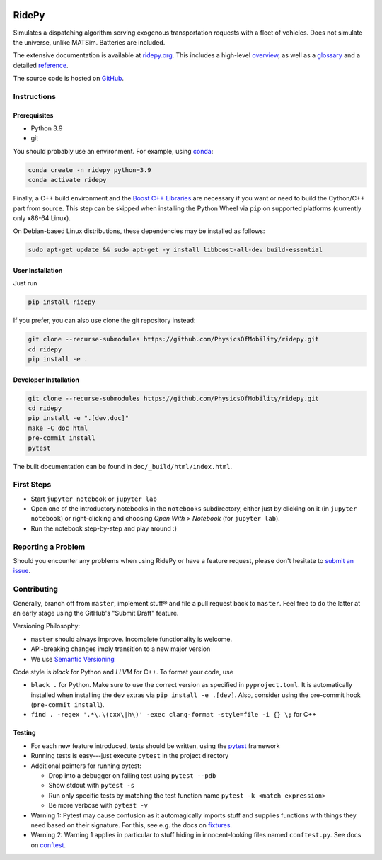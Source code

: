 |Code style: black| |Tests| |Docs| |wheel| |sdist|

RidePy
======

Simulates a dispatching algorithm serving exogenous transportation requests with a fleet of vehicles. Does not simulate the universe, unlike MATSim. Batteries are included.

The extensive documentation is available at `ridepy.org <https://ridepy.org/>`__. This includes a high-level `overview <https://ridepy.org/overview>`__, as well as a `glossary <https://ridepy.org/glossary>`__ and a detailed `reference <https://ridepy.org/reference>`__.

The source code is hosted on `GitHub <https://github.com/PhysicsOfMobility/ridepy>`__.


Instructions
------------

Prerequisites
~~~~~~~~~~~~~

-  Python 3.9
-  git

You should probably use an environment. For example, using
`conda <https://www.anaconda.com/>`__:

.. code:: sh

    conda create -n ridepy python=3.9
    conda activate ridepy


Finally, a C++ build environment and the `Boost C++ Libraries <https://www.boost.org/>`__
are necessary if you want or need to build the Cython/C++ part from source. This step
can be skipped when installing the Python Wheel via ``pip`` on supported platforms
(currently only x86-64 Linux).

On Debian-based Linux distributions, these dependencies may be installed as follows:

.. code:: sh

    sudo apt-get update && sudo apt-get -y install libboost-all-dev build-essential

User Installation
~~~~~~~~~~~~~~~~~

Just run

.. code:: sh

    pip install ridepy

If you prefer, you can also use clone the git repository instead:

.. code:: sh

    git clone --recurse-submodules https://github.com/PhysicsOfMobility/ridepy.git
    cd ridepy
    pip install -e .


Developer Installation
~~~~~~~~~~~~~~~~~~~~~~

.. code:: sh

    git clone --recurse-submodules https://github.com/PhysicsOfMobility/ridepy.git
    cd ridepy
    pip install -e ".[dev,doc]"
    make -C doc html
    pre-commit install
    pytest

The built documentation can be found in ``doc/_build/html/index.html``.


First Steps
-----------

-  Start ``jupyter notebook`` or ``jupyter lab``
-  Open one of the introductory notebooks in the ``notebooks``
   subdirectory, either just by clicking on it (in ``jupyter notebook``) or
   right-clicking and choosing *Open With > Notebook* (for ``jupyter lab``).
-  Run the notebook step-by-step and play around :)

Reporting a Problem
-------------------

Should you encounter any problems when using RidePy or have a feature request, 
please don't hesitate to `submit an issue <https://github.com/PhysicsOfMobility/ridepy/issues/new>`__.

Contributing
------------

Generally, branch off from ``master``, implement stuff® and file a pull
request back to ``master``. Feel free to do the latter at an early
stage using the GitHub's "Submit Draft" feature.

Versioning Philosophy:

- ``master`` should always improve. Incomplete functionality is welcome.
- API-breaking changes imply transition to a new major version
- We use `Semantic Versioning <https://semver.org/>`__

Code style is *black* for Python and *LLVM* for C++. To format your code, use

- ``black .`` for Python. Make sure to use the correct version as specified in
  ``pyproject.toml``. It is automatically installed when installing the ``dev``
  extras via ``pip install -e .[dev]``. Also, consider using the pre-commit hook
  (``pre-commit install``).
- ``find . -regex '.*\.\(cxx\|h\)' -exec clang-format -style=file -i {} \;`` for C++

Testing
~~~~~~~

-  For each new feature introduced, tests should be written, using the
   `pytest <https://docs.pytest.org/en/stable/>`__ framework
-  Running tests is easy---just execute ``pytest`` in the project
   directory
-  Additional pointers for running pytest:

   -  Drop into a debugger on failing test using ``pytest --pdb``
   -  Show stdout with ``pytest -s``
   -  Run only specific tests by matching the test function name
      ``pytest -k <match expression>``
   -  Be more verbose with ``pytest -v``

-  Warning 1: Pytest may cause confusion as it automagically imports
   stuff and supplies functions with things they need based on their
   signature. For this, see e.g. the docs on
   `fixtures <https://docs.pytest.org/en/stable/fixture.html>`__.
-  Warning 2: Warning 1 applies in particular to stuff hiding in
   innocent-looking files named ``conftest.py``. See docs on
   `conftest <https://docs.pytest.org/en/2.7.3/plugins.html>`__.


.. |Code style: black| image:: https://img.shields.io/badge/code%20style-black-000000.svg
    :target: https://github.com/psf/black

.. |Docs| image:: https://github.com/PhysicsOfMobility/ridepy/actions/workflows/build-doc.yml/badge.svg
    :target: https://github.com/PhysicsOfMobility/ridepy/actions/workflows/build-doc.yml

.. |Tests| image:: https://github.com/PhysicsOfMobility/ridepy/actions/workflows/python-testing.yml/badge.svg
    :target: https://github.com/PhysicsOfMobility/ridepy/actions/workflows/python-testing.yml

.. |wheel| image:: https://github.com/PhysicsOfMobility/ridepy/actions/workflows/build-wheel.yml/badge.svg
    :target: https://github.com/PhysicsOfMobility/ridepy/actions/workflows/build-wheel.yml

.. |sdist| image:: https://github.com/PhysicsOfMobility/ridepy/actions/workflows/build-sdist.yml/badge.svg
    :target: https://github.com/PhysicsOfMobility/ridepy/actions/workflows/build-sdist.yml
